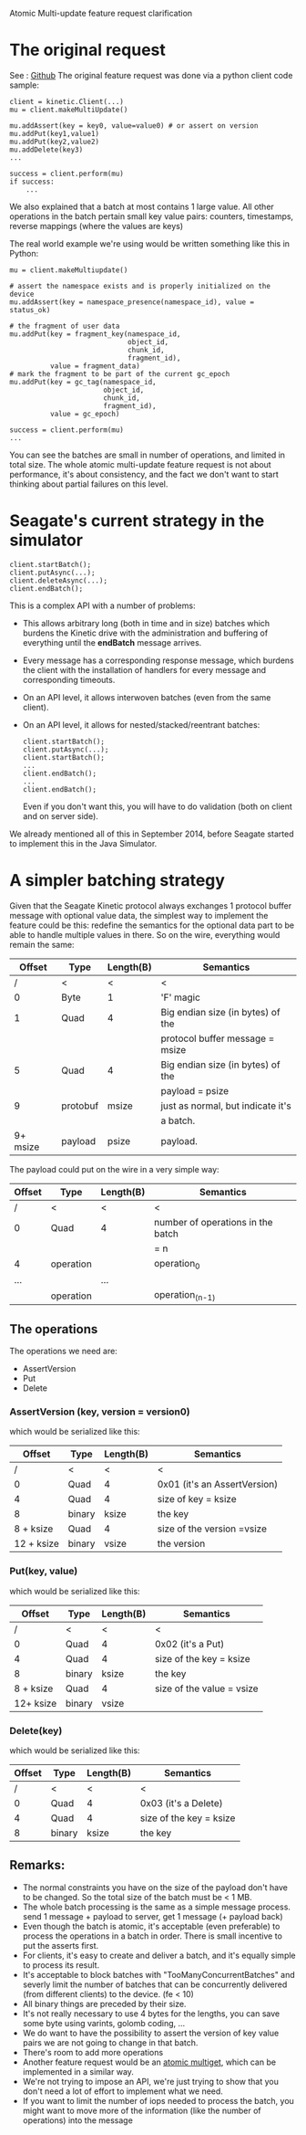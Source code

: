 Atomic Multi-update feature request clarification

* The original request
See : [[https://github.com/Seagate/kinetic-protocol/issues/17][Github]]
The original feature request was done via a python client code sample:

#+BEGIN_EXAMPLE
    client = kinetic.Client(...)
    mu = client.makeMultiUpdate()

    mu.addAssert(key = key0, value=value0) # or assert on version
    mu.addPut(key1,value1)
    mu.addPut(key2,value2)
    mu.addDelete(key3)
    ...

    success = client.perform(mu)
    if success:
        ...
#+END_EXAMPLE

We also explained that a batch at most contains 1 large value.
All other operations in the batch pertain small key value pairs:
counters, timestamps, reverse mappings (where the values are keys)

The real world example we're using would be written something like this in Python:

#+BEGIN_EXAMPLE
    mu = client.makeMultiupdate()

    # assert the namespace exists and is properly initialized on the device
    mu.addAssert(key = namespace_presence(namespace_id), value = status_ok)

    # the fragment of user data
    mu.addPut(key = fragment_key(namespace_id,
                                 object_id,
                                 chunk_id,
                                 fragment_id),
              value = fragment_data)
    # mark the fragment to be part of the current gc_epoch
    mu.addPut(key = gc_tag(namespace_id,
                           object_id,
                           chunk_id,
                           fragment_id),
              value = gc_epoch)

    success = client.perform(mu)
    ...
#+END_EXAMPLE

You can see the batches are small in number of operations,
and limited in total size. The whole atomic multi-update feature request
is not about performance, it's about consistency, and the fact we don't
want to start thinking about partial failures on this level.

* Seagate's current strategy in the simulator

#+BEGIN_EXAMPLE
    client.startBatch();
    client.putAsync(...);
    client.deleteAsync(...);
    client.endBatch();
#+END_EXAMPLE

This is a complex API with a number of problems:
- This allows arbitrary long (both in time and in size) batches which burdens
  the Kinetic drive with the administration and buffering of everything until the
  *endBatch* message arrives.
- Every message has a corresponding response message, which burdens the client with
  the installation of handlers for every message and corresponding timeouts.
- On an API level, it allows interwoven batches (even from the same client).
- On an API level, it allows for nested/stacked/reentrant batches:
    #+BEGIN_EXAMPLE
    client.startBatch();
    client.putAsync(...);
    client.startBatch();
    ...
    client.endBatch();
    ...
    client.endBatch();
    #+END_EXAMPLE

   Even if you don't want this, you will have to do validation
   (both on client and on server side).

We already mentioned all of this in September 2014,
before Seagate started to implement this in the Java Simulator.

* A simpler batching strategy

Given that the Seagate Kinetic protocol always exchanges
1 protocol buffer message with optional value data,
the simplest way to implement the feature could be this:
redefine the semantics for the optional data part to
be able to handle multiple values in there.
So on the wire, everything would remain the same:

|   Offset | Type     | Length(B) | Semantics                         |
|----------+----------+-----------+-----------------------------------|
|        / | <        | <         | <                                 |
|        0 | Byte     | 1         | 'F' magic                         |
|----------+----------+-----------+-----------------------------------|
|        1 | Quad     | 4         | Big endian size (in bytes) of the |
|          |          |           | protocol buffer message  = msize  |
|----------+----------+-----------+-----------------------------------|
|        5 | Quad     | 4         | Big endian size (in bytes) of the |
|          |          |           | payload = psize                   |
|----------+----------+-----------+-----------------------------------|
|        9 | protobuf | msize     | just as normal, but indicate it's |
|          |          |           | a batch.                          |
|----------+----------+-----------+-----------------------------------|
| 9+ msize | payload  | psize     | payload.                          |
|----------+----------+-----------+-----------------------------------|


The payload could put on the wire in a very simple way:

| Offset | Type      | Length(B) | Semantics                         |
|--------+-----------+-----------+-----------------------------------|
| /      | <         | <         | <                                 |
| 0      | Quad      | 4         | number of operations in the batch |
|        |           |           | = n                               |
|--------+-----------+-----------+-----------------------------------|
| 4      | operation |           | operation_0                       |
|--------+-----------+-----------+-----------------------------------|
| ...    |           | ...       |                                   |
|--------+-----------+-----------+-----------------------------------|
|        | operation |           | operation_(n-1)                   |
|--------+-----------+-----------+-----------------------------------|

** The operations
The operations we need are:
 + AssertVersion
 + Put
 + Delete

*** AssertVersion (key, version = version0)

which would be serialized like this:

| Offset     | Type   | Length(B) | Semantics                    |
|------------+--------+-----------+------------------------------|
| /          | <      | <         | <                            |
| 0          | Quad   | 4         | 0x01 (it's an AssertVersion) |
|------------+--------+-----------+------------------------------|
| 4          | Quad   | 4         | size of key = ksize          |
|------------+--------+-----------+------------------------------|
| 8          | binary | ksize     | the key                      |
|------------+--------+-----------+------------------------------|
| 8 + ksize  | Quad   | 4         | size of the version =vsize   |
|------------+--------+-----------+------------------------------|
| 12 + ksize | binary | vsize     | the version                  |
|------------+--------+-----------+------------------------------|


*** Put(key, value)
which would be serialized like this:

| Offset    | Type   | Length(B) | Semantics                 |
|-----------+--------+-----------+---------------------------|
| /         | <      | <         | <                         |
| 0         | Quad   | 4         | 0x02 (it's a Put)         |
|-----------+--------+-----------+---------------------------|
| 4         | Quad   | 4         | size of the key = ksize   |
|-----------+--------+-----------+---------------------------|
| 8         | binary | ksize     | the key                   |
| 8 + ksize | Quad   | 4         | size of the value = vsize |
| 12+ ksize | binary | vsize     |                           |
|-----------+--------+-----------+---------------------------|


*** Delete(key)
which would be serialized like this:

| Offset | Type   | Length(B) | Semantics               |
|--------+--------+-----------+-------------------------|
|      / | <      | <         | <                       |
|      0 | Quad   | 4         | 0x03 (it's a Delete)    |
|--------+--------+-----------+-------------------------|
|      4 | Quad   | 4         | size of the key = ksize |
|--------+--------+-----------+-------------------------|
|      8 | binary | ksize     | the key                 |
|--------+--------+-----------+-------------------------|


** Remarks:

+ The normal constraints you have on the size of the payload don't have to
  be changed. So the total size of the batch must be < 1 MB.
+ The whole batch processing is the same as a simple message process.
    send 1 message + payload to server, get 1 message (+ payload back)
+ Even though the batch is atomic, it's acceptable (even preferable)
  to process the operations in a batch in order.
  There is small incentive to put the asserts first.
+ For clients, it's easy to create and deliver a batch, and
   it's equally simple to process its result.
+ It's acceptable to block batches with "TooManyConcurrentBatches"
  and severly limit the number of batches that can be concurrently delivered
  (from different clients) to the device.  (fe < 10)
+ All binary things are preceded by their size.
+ It's not really necessary to use 4 bytes for the lengths,
  you can save some byte using varints, golomb coding, ...
+ We do want to have the possibility to assert the version
   of key value pairs we are not going to change in that batch.
+ There's room to add more operations
+ Another feature request would be an _atomic multiget_,
  which can be implemented in a similar way.
+ We're not trying to impose an API, we're just trying to show
  that you don't need a lot of effort to implement what we need.
+ If you want to limit the number of iops needed to process the batch,
  you might want to move more of the information (like the number of operations)
  into the message
